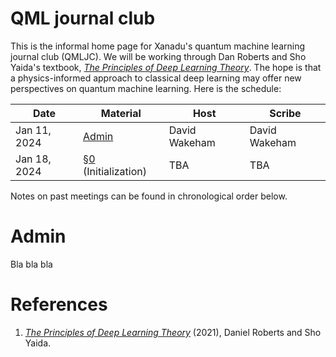This is the informal home page for Xanadu's quantum machine learning
journal club (QMLJC). We will be working through Dan Roberts and Sho
Yaida's textbook, [[https://deeplearningtheory.com/][/The Principles of Deep Learning Theory/]].
The hope is that a physics-informed approach to classical
deep learning may offer new perspectives on quantum machine learning.
Here is the schedule:

| Date         | Material            | Host          | Scribe        |
|--------------+---------------------+---------------+---------------|
| Jan 11, 2024 | [[Admin][Admin]]    | David Wakeham | David Wakeham |
| Jan 18, 2024 | [[https://arxiv.org/pdf/2106.10165.pdf][§0]] (Initialization) | TBA           | TBA           |


Notes on past meetings can be found in chronological order
below.

* <<Admin>> Admin
Bla bla bla
* References
1. [[https://deeplearningtheory.com/][/The Principles of Deep Learning Theory/]] (2021), Daniel Roberts and
   Sho Yaida.
* COMMENT html export
#+CREATOR: 
#+AUTHOR: 
#+TITLE:
#+HTML_CONTAINER: div
#+HTML_DOCTYPE: xhtml-strict
#+HTML_HEAD: <link rel="stylesheet" type="text/css" href="style2.css" ><script src="https://polyfill.io/v3/polyfill.min.js?features=es6"></script> <script id="MathJax-script" async src="https://cdn.jsdelivr.net/npm/mathjax@3/es5/tex-mml-chtml.js"></script> <h1><b>QML journal club</b></h1>
#+HTML_LINK_HOME:
#+HTML_LINK_UP:
#+HTML_MATHJAX:
#+INFOJS_OPT:
#+LATEX_HEADER:
#+OPTIONS: html-postamble:nil
